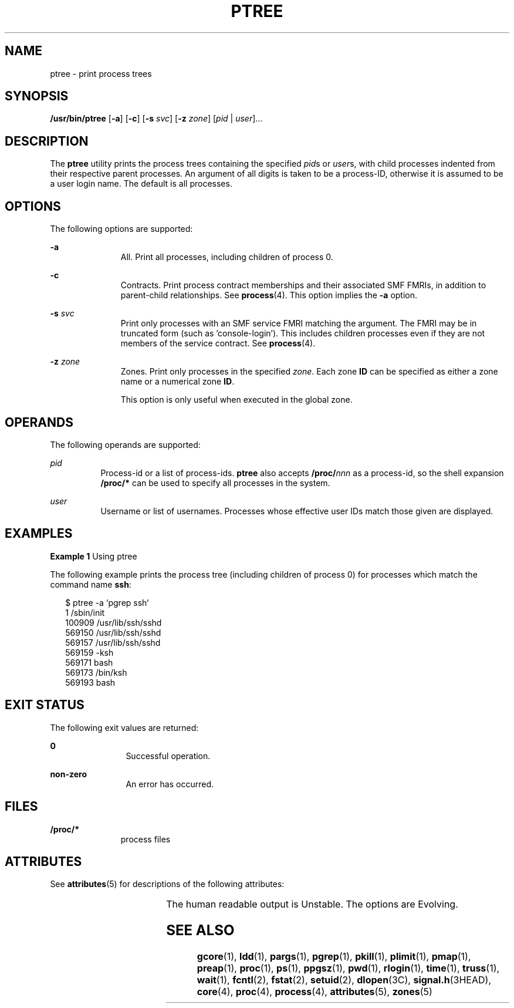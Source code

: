 '\" te
.\" Copyright (c) 2005, Sun Microsystems, Inc. All Rights Reserved.
.\" Copyright 2019 Joyent, Inc.
.\" The contents of this file are subject to the terms of the Common Development and Distribution License (the "License").  You may not use this file except in compliance with the License.
.\" You can obtain a copy of the license at usr/src/OPENSOLARIS.LICENSE or http://www.opensolaris.org/os/licensing.  See the License for the specific language governing permissions and limitations under the License.
.\" When distributing Covered Code, include this CDDL HEADER in each file and include the License file at usr/src/OPENSOLARIS.LICENSE.  If applicable, add the following below this CDDL HEADER, with the fields enclosed by brackets "[]" replaced with your own identifying information: Portions Copyright [yyyy] [name of copyright owner]
.TH PTREE 1 "Sep 3, 2019"
.SH NAME
ptree \- print process trees
.SH SYNOPSIS
.nf
\fB/usr/bin/ptree\fR [\fB-a\fR] [\fB-c\fR] [\fB-s\fR \fIsvc\fR] [\fB-z\fR \fIzone\fR] [\fIpid\fR | \fIuser\fR]...
.fi

.SH DESCRIPTION
The \fBptree\fR utility prints the process trees containing the specified
\fIpid\fRs or \fIuser\fRs, with child processes indented from their respective
parent processes. An argument of all digits is taken to be a process-ID,
otherwise it is assumed to be a user login name. The default is all processes.
.SH OPTIONS
The following options are supported:
.sp
.ne 2
.na
\fB\fB-a\fR\fR
.ad
.RS 11n
All. Print all processes, including children of process 0.
.RE

.sp
.ne 2
.na
\fB\fB-c\fR\fR
.ad
.RS 11n
Contracts. Print process contract memberships and their associated SMF FMRIs,
in addition to parent-child relationships. See \fBprocess\fR(4).
This option implies the \fB-a\fR option.
.RE

.sp
.ne 2
.na
\fB\fB-s\fR \fIsvc\fR\fR
.ad
.RS 11n
Print only processes with an SMF service FMRI matching the argument. The FMRI
may be in truncated form (such as 'console-login'). This includes children
processes even if they are not members of the service contract.
See \fBprocess\fR(4).
.RE

.sp
.ne 2
.na
\fB\fB-z\fR \fIzone\fR\fR
.ad
.RS 11n
Zones. Print only processes in the specified \fIzone\fR. Each zone \fBID\fR can
be specified as either a zone name or a numerical zone \fBID\fR.
.sp
This option is only useful when executed in the global zone.
.RE

.SH OPERANDS
The following operands are supported:
.sp
.ne 2
.na
\fB\fIpid\fR\fR
.ad
.RS 8n
Process-id or a list of process-ids. \fBptree\fR also accepts
\fB/proc/\fR\fInnn\fR as a process-id, so the shell expansion \fB/proc/*\fR can
be used to specify all processes in the system.
.RE

.sp
.ne 2
.na
\fB\fIuser\fR\fR
.ad
.RS 8n
Username or list of usernames. Processes whose effective user IDs match those
given are displayed.
.RE

.SH EXAMPLES
\fBExample 1 \fRUsing ptree
.sp
.LP
The following example prints the process tree (including children of process 0)
for processes which match the command name \fBssh\fR:

.sp
.in +2
.nf
$ ptree -a `pgrep ssh`
        1     /sbin/init
          100909 /usr/lib/ssh/sshd
            569150 /usr/lib/ssh/sshd
              569157 /usr/lib/ssh/sshd
                569159 -ksh
                  569171 bash
                    569173 /bin/ksh
                      569193 bash
.fi
.in -2
.sp

.SH EXIT STATUS
The following exit values are returned:
.sp
.ne 2
.na
\fB\fB0\fR\fR
.ad
.RS 12n
Successful operation.
.RE

.sp
.ne 2
.na
\fBnon-zero\fR
.ad
.RS 12n
An error has occurred.
.RE

.SH FILES
.ne 2
.na
\fB\fB/proc/*\fR\fR
.ad
.RS 11n
process files
.RE

.SH ATTRIBUTES
See \fBattributes\fR(5) for descriptions of the following attributes:
.sp

.sp
.TS
box;
c | c
l | l .
ATTRIBUTE TYPE	ATTRIBUTE VALUE
_
Interface Stability	See below.
.TE

.sp
.LP
The human readable output is Unstable. The options are Evolving.
.SH SEE ALSO
\fBgcore\fR(1), \fBldd\fR(1), \fBpargs\fR(1), \fBpgrep\fR(1), \fBpkill\fR(1),
\fBplimit\fR(1), \fBpmap\fR(1), \fBpreap\fR(1), \fBproc\fR(1), \fBps\fR(1),
\fBppgsz\fR(1), \fBpwd\fR(1), \fBrlogin\fR(1), \fBtime\fR(1), \fBtruss\fR(1),
\fBwait\fR(1), \fBfcntl\fR(2), \fBfstat\fR(2), \fBsetuid\fR(2),
\fBdlopen\fR(3C), \fBsignal.h\fR(3HEAD), \fBcore\fR(4), \fBproc\fR(4),
\fBprocess\fR(4), \fBattributes\fR(5), \fBzones\fR(5)
